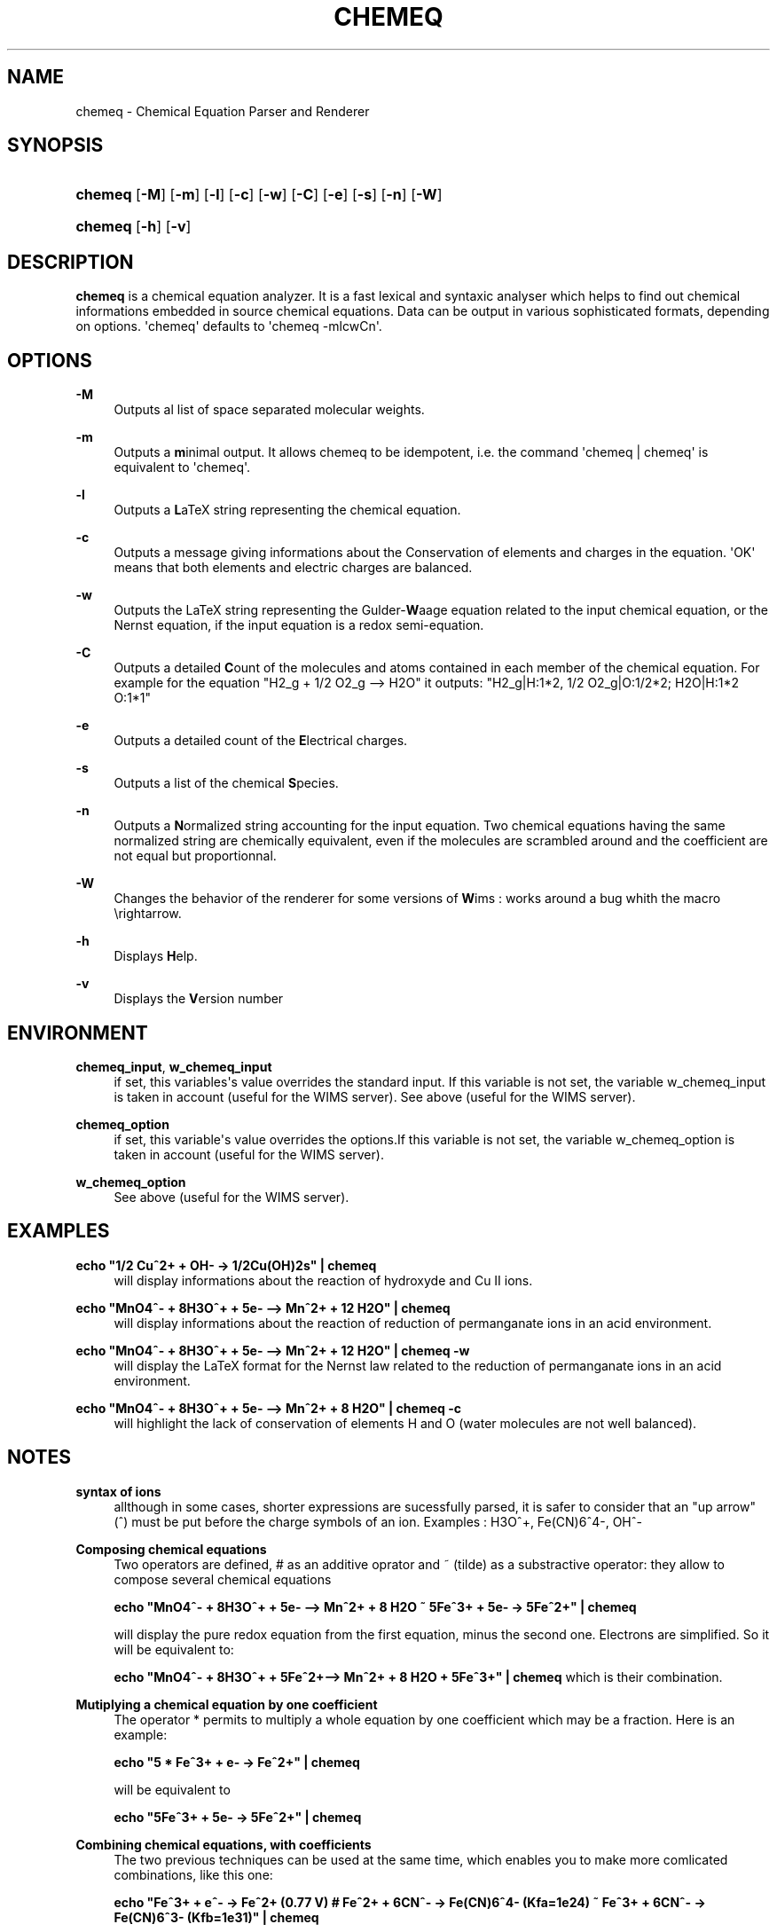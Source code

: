 '\" t
.\"     Title: CHEMEQ
.\"    Author: Georges Khaznadar <georgesk@debian.org>
.\" Generator: DocBook XSL Stylesheets v1.76.1 <http://docbook.sf.net/>
.\"      Date: 06/19/2013
.\"    Manual: User Manuals
.\"    Source: chemeq 2.10
.\"  Language: English
.\"
.TH "CHEMEQ" "1" "06/19/2013" "chemeq 2.10" "User Manuals"
.\" -----------------------------------------------------------------
.\" * Define some portability stuff
.\" -----------------------------------------------------------------
.\" ~~~~~~~~~~~~~~~~~~~~~~~~~~~~~~~~~~~~~~~~~~~~~~~~~~~~~~~~~~~~~~~~~
.\" http://bugs.debian.org/507673
.\" http://lists.gnu.org/archive/html/groff/2009-02/msg00013.html
.\" ~~~~~~~~~~~~~~~~~~~~~~~~~~~~~~~~~~~~~~~~~~~~~~~~~~~~~~~~~~~~~~~~~
.ie \n(.g .ds Aq \(aq
.el       .ds Aq '
.\" -----------------------------------------------------------------
.\" * set default formatting
.\" -----------------------------------------------------------------
.\" disable hyphenation
.nh
.\" disable justification (adjust text to left margin only)
.ad l
.\" -----------------------------------------------------------------
.\" * MAIN CONTENT STARTS HERE *
.\" -----------------------------------------------------------------
.SH "NAME"
chemeq \- Chemical Equation Parser and Renderer
.SH "SYNOPSIS"
.HP \w'\fBchemeq\fR\ 'u
\fBchemeq\fR [\fB\-M\fR] [\fB\-m\fR] [\fB\-l\fR] [\fB\-c\fR] [\fB\-w\fR] [\fB\-C\fR] [\fB\-e\fR] [\fB\-s\fR] [\fB\-n\fR] [\fB\-W\fR]
.HP \w'\fBchemeq\fR\ 'u
\fBchemeq\fR [\fB\-h\fR] [\fB\-v\fR]
.SH "DESCRIPTION"
.PP
\fBchemeq\fR
is a chemical equation analyzer\&. It is a fast lexical and syntaxic analyser which helps to find out chemical informations embedded in source chemical equations\&. Data can be output in various sophisticated formats, depending on options\&. \*(Aqchemeq\*(Aq defaults to \*(Aqchemeq \-mlcwCn\*(Aq\&.
.SH "OPTIONS"
.PP
\fB\-M\fR
.RS 4
Outputs al list of space separated molecular weights\&.
.RE
.PP
\fB\-m\fR
.RS 4
Outputs a
\fBm\fRinimal output\&. It allows chemeq to be idempotent, i\&.e\&. the command \*(Aqchemeq | chemeq\*(Aq is equivalent to \*(Aqchemeq\*(Aq\&.
.RE
.PP
\fB\-l\fR
.RS 4
Outputs a
\fBL\fRaTeX string representing the chemical equation\&.
.RE
.PP
\fB\-c\fR
.RS 4
Outputs a message giving informations about the Conservation of elements and charges in the equation\&. \*(AqOK\*(Aq means that both elements and electric charges are balanced\&.
.RE
.PP
\fB\-w\fR
.RS 4
Outputs the LaTeX string representing the Gulder\-\fBW\fRaage equation related to the input chemical equation, or the Nernst equation, if the input equation is a redox semi\-equation\&.
.RE
.PP
\fB\-C\fR
.RS 4
Outputs a detailed
\fBC\fRount of the molecules and atoms contained in each member of the chemical equation\&. For example for the equation "H2_g + 1/2 O2_g \-\-> H2O" it outputs: "H2_g|H:1*2, 1/2 O2_g|O:1/2*2; H2O|H:1*2 O:1*1"
.RE
.PP
\fB\-e\fR
.RS 4
Outputs a detailed count of the
\fBE\fRlectrical charges\&.
.RE
.PP
\fB\-s\fR
.RS 4
Outputs a list of the chemical
\fBS\fRpecies\&.
.RE
.PP
\fB\-n\fR
.RS 4
Outputs a
\fBN\fRormalized string accounting for the input equation\&. Two chemical equations having the same normalized string are chemically equivalent, even if the molecules are scrambled around and the coefficient are not equal but proportionnal\&.
.RE
.PP
\fB\-W\fR
.RS 4
Changes the behavior of the renderer for some versions of
\fBW\fRims : works around a bug whith the macro \erightarrow\&.
.RE
.PP
\fB\-h\fR
.RS 4
Displays
\fBH\fRelp\&.
.RE
.PP
\fB\-v\fR
.RS 4
Displays the
\fBV\fRersion number
.RE
.SH "ENVIRONMENT"
.PP
\fBchemeq_input\fR, \fBw_chemeq_input\fR
.RS 4
if set, this variables\*(Aqs value overrides the standard input\&. If this variable is not set, the variable w_chemeq_input is taken in account (useful for the WIMS server)\&.
See above (useful for the WIMS server)\&.
.RE
.PP
\fBchemeq_option\fR
.RS 4
if set, this variable\*(Aqs value overrides the options\&.If this variable is not set, the variable w_chemeq_option is taken in account (useful for the WIMS server)\&.
.RE
.PP
\fBw_chemeq_option\fR
.RS 4
See above (useful for the WIMS server)\&.
.RE
.SH "EXAMPLES"
.PP
\fBecho "1/2 Cu^2+ + OH\- \-> 1/2Cu(OH)2s" | chemeq\fR
.RS 4
will display informations about the reaction of hydroxyde and Cu II ions\&.
.RE
.PP
\fBecho "MnO4^\- + 8H3O^+ + 5e\- \-\-> Mn^2+ + 12 H2O" | chemeq\fR
.RS 4
will display informations about the reaction of reduction of permanganate ions in an acid environment\&.
.RE
.PP
\fBecho "MnO4^\- + 8H3O^+ + 5e\- \-\-> Mn^2+ + 12 H2O" | chemeq \-w\fR
.RS 4
will display the LaTeX format for the Nernst law related to the reduction of permanganate ions in an acid environment\&.
.RE
.PP
\fBecho "MnO4^\- + 8H3O^+ + 5e\- \-\-> Mn^2+ + 8 H2O" | chemeq \-c\fR
.RS 4
will highlight the lack of conservation of elements H and O (water molecules are not well balanced)\&.
.RE
.SH "NOTES"
.PP
\fBsyntax of ions\fR
.RS 4
allthough in some cases, shorter expressions are sucessfully parsed, it is safer to consider that an "up arrow" (^) must be put before the charge symbols of an ion\&. Examples : H3O^+, Fe(CN)6^4\-, OH^\-
.RE
.PP
\fBComposing chemical equations\fR
.RS 4
Two operators are defined, # as an additive oprator and ~ (tilde) as a substractive operator: they allow to compose several chemical equations
.sp
\fB echo "MnO4^\- + 8H3O^+ + 5e\- \-\-> Mn^2+ + 8 H2O ~ 5Fe^3+ + 5e\- \-> 5Fe^2+" | chemeq\fR
.sp
will display the pure redox equation from the first equation, minus the second one\&. Electrons are simplified\&. So it will be equivalent to:
.sp
\fB echo "MnO4^\- + 8H3O^+ + 5Fe^2+\-\-> Mn^2+ + 8 H2O + 5Fe^3+" | chemeq \fR
which is their combination\&.
.RE
.PP
\fBMutiplying a chemical equation by one coefficient\fR
.RS 4
The operator * permits to multiply a whole equation by one coefficient which may be a fraction\&. Here is an example:
.sp
\fB echo "5 * Fe^3+ + e\- \-> Fe^2+" | chemeq \fR
.sp
will be equivalent to
.sp
\fB echo "5Fe^3+ + 5e\- \-> 5Fe^2+" | chemeq\fR
.RE
.PP
\fBCombining chemical equations, with coefficients\fR
.RS 4
The two previous techniques can be used at the same time, which enables you to make more comlicated combinations, like this one:
.sp
\fB echo "Fe^3+ + e^\- \-> Fe^2+ (0\&.77 V) # Fe^2+ + 6CN^\- \-> Fe(CN)6^4\- (Kfa=1e24) ~ Fe^3+ + 6CN^\- \-> Fe(CN)6^3\- (Kfb=1e31)" | chemeq \fR
.sp
which will work as expected, and yeld a good value for the stan\(hy dard potential of the redox couple of hexacyanoferrate II and III ions\&.
.RE
.SH "KNOWN BUGS"
.PP
When not specified, chemical entities coming from the standard input are believed to be in aqueous solutions\&. Water is considered by default as the main solvent\&. Only one liquid (aqueous) phase is currently taken in account\&. All solid chemical entities are considered as parts of separated phases\&. Suffixes _s, _g and _aq can be used to enforce the type of some chemical entities\&. There may be problemes when you write a standard potential with no decimal dot\&. For example, the entry
\fBMn^2+ + 2e^\- \-> Mn_s (\-1 V)\fR
would trigger an error\&. Then write
\fBMn^2+ + 2e^\- \-> Mn_s (\-1\&.0 V)\fR
or the more accurate value
\fBMn^2+ + 2e^\- \-> Mn_s (\-1\&.18 V)\fR
and there will be no error\&.
.SH "AUTHOR"
.PP
\fBGeorges Khaznadar\fR <\&georgesk@debian\&.org\&>
.RS 4
Wrote this manpage\&.
.RE
.SH "COPYRIGHT"
.br
Copyright \(co 2000-2013 Georges Khaznadar
.br
.PP
Redistribution and use of this manpage in source and binary forms, with or without modification, are permitted under the terms of the GNU General Public Licenses, version 2
.PP
THIS SOFTWARE IS PROVIDED BY THE AUTHOR "AS IS" AND ANY EXPRESS OR IMPLIED WARRANTIES, INCLUDING, BUT NOT LIMITED TO, THE IMPLIED WARRANTIES OF MERCHANTABILITY AND FITNESS FOR A PARTICULAR PURPOSE ARE DISCLAIMED\&. IN NO EVENT SHALL THE AUTHOR BE LIABLE FOR ANY DIRECT, INDIRECT, INCIDENTAL, SPECIAL, EXEMPLARY, OR CONSEQUENTIAL DAMAGES (INCLUDING, BUT NOT LIMITED TO, PROCUREMENT OF SUBSTITUTE GOODS OR SERVICES; LOSS OF USE, DATA, OR PROFITS; OR BUSINESS INTERRUPTION) HOWEVER CAUSED AND ON ANY THEORY OF LIABILITY, WHETHER IN CONTRACT, STRICT LIABILITY, OR TORT (INCLUDING NEGLIGENCE OR OTHERWISE) ARISING IN ANY WAY OUT OF THE USE OF THIS SOFTWARE, EVEN IF ADVISED OF THE POSSIBILITY OF SUCH DAMAGE\&.
.sp
